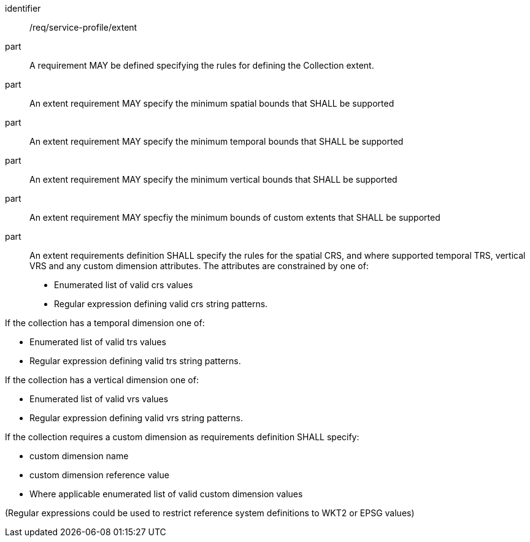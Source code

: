 [[req_service-profile_extent]]

[requirement]
====
[%metadata]
identifier:: /req/service-profile/extent

part:: A requirement MAY be defined specifying the rules for defining the Collection extent.

part:: An extent requirement MAY specify the minimum spatial bounds that SHALL be supported

part:: An extent requirement MAY specify the minimum temporal bounds that SHALL be supported

part:: An extent requirement MAY specify the minimum vertical bounds that SHALL be supported

part:: An extent requirement MAY specfiy the minimum bounds of custom extents that SHALL be supported 

part:: An extent requirements definition SHALL specify the rules for the spatial CRS, and where supported temporal TRS, vertical VRS and any custom dimension attributes. The attributes are constrained by one of:

* Enumerated list of valid crs values
* Regular expression defining valid crs string patterns.

If the collection has a temporal dimension one of:

* Enumerated list of valid trs values
* Regular expression defining valid trs string patterns.

If the collection has a vertical dimension one of:

* Enumerated list of valid vrs values
* Regular expression defining valid vrs string patterns.

If the collection requires a custom dimension as requirements definition SHALL specify:

* custom dimension name
* custom dimension reference value
* Where applicable enumerated list of valid custom dimension values

(Regular expressions could be used to restrict reference system definitions to WKT2 or EPSG values)

====